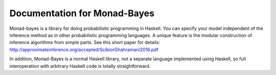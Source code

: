 .. monad-bayes documentation master file, created by
   sphinx-quickstart on Fri Dec 17 18:38:02 2021.
   You can adapt this file completely to your liking, but it should at least
   contain the root `toctree` directive.

Documentation for Monad-Bayes
=======================================

Monad-bayes is a library for doing probabilistic programming in Haskell. 
You can specify your model independent of the inference method as in other 
probabilistic programming languages. 
A unique feature is the modular construction of inference algorithms from simple parts. See this short paper for details: http://approximateinference.org/accepted/ScibiorGhahramani2016.pdf

In addition, Monad-Bayes is a normal Haskell library, not a separate language implemented using Haskell, 
so full interoperation with arbitrary Haskell code is totally straightforward.

.. The *user guide* shows how to write models in Monad-Bayes and perform inference.
.. The *developer guide* shows how the library works under the hood.


